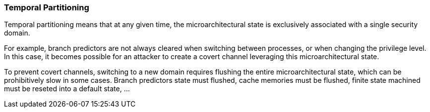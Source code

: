[[temporal-partitioning]]
=== Temporal Partitioning

Temporal partitioning means that at any given time, the microarchitectural state is exclusively associated with a single security domain.

For example, branch predictors are not always cleared when switching between processes, or when changing the privilege level. In this case, it becomes possible for an attacker to create a covert channel leveraging this microarchitectural state.

To prevent covert channels, switching to a new domain requires flushing the entire microarchitectural state, which can be prohibitively slow in some cases. 
Branch predictors state must flushed, cache memories must be flushed, finite state machined must be reseted into a default state, ...
